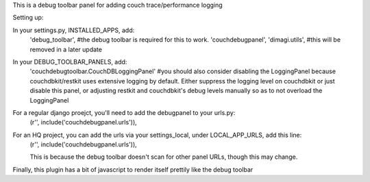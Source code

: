 This is a debug toolbar panel for adding couch trace/performance logging


Setting up:

In your settings.py, INSTALLED_APPS, add:
    'debug_toolbar', #the debug toolbar is required for this to work.
    'couchdebugpanel',
    'dimagi.utils', #this will be removed in a later update

In your DEBUG_TOOLBAR_PANELS, add:
   'couchdebugtoolbar.CouchDBLoggingPanel'
   #you should also consider disabling the LoggingPanel because couchdbkit/restkit uses extensive logging by default.  Either suppress the logging level on couchdbkit or just disable this panel, or adjusting restkit and couchdbkit's debug levels manually so as to not overload the LoggingPanel

For a regular django proejct, you'll need to add the debugpanel to your urls.py:
    (r'', include('couchdebugpanel.urls')),

For an HQ project, you can add the urls via your settings_local, under LOCAL_APP_URLS, add this line:
    (r'', include('couchdebugpanel.urls')),

    This is because the debug toolbar doesn't scan for other panel URLs, though this may change.

Finally, this plugin has a bit of javascript to render itself prettily like the debug toolbar

